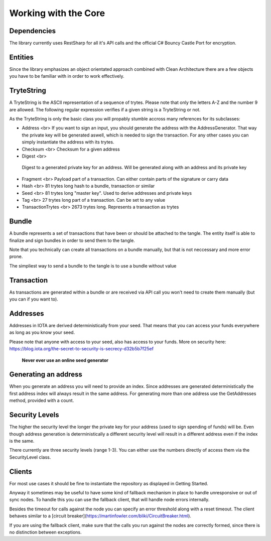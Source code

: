 Working with the Core
============

Dependencies
-------------

The library currently uses RestSharp for all it's API calls and the official C# Bouncy Castle Port for encryption.

Entities
-------------

Since the library emphasizes an object orientated approach combined with Clean Architecture there are a few objects you have to be familiar with in order to work effectively. 

TryteString
-------------

A TryteString is the ASCII representation of a sequence of trytes. Please note that only the letters A-Z and the number 9 are allowed. The following regular expression verifies if a given string is a TryteString or not.

.. code-block:: bash
    ^[9A-Z]*$

As the TryteString is only the basic class you will propably stumble accross many references for its subclasses:

+ Address <br>
  If you want to sign an input, you should generate the address with the AddressGenerator. That way the private key will be generated aswell, which is needed to sign the transaction.
  For any other cases you can simply instantiate the address with its trytes.
+ Checksum <br>
  Checksum for a given address
+ Digest <br>
 Digest to a generated private key for an address. Will be generated along with an address and its private key
+ Fragment <br>
  Payload part of a transaction. Can either contain parts of the signature or carry data
+ Hash <br>
  81 trytes long hash to a bundle, transaction or similar
+ Seed <br>
  81 trytes long "master key". Used to derive addresses and private keys
+ Tag <br>
  27 trytes long part of a transaction. Can be set to any value 
+ TransactionTrytes <br>
  2673 trytes long. Represents a transaction as trytes

Bundle
-------------

A bundle represents a set of transactions that have been or should be attached to the tangle. The entity itself is able to finalize and sign bundles in order to send them to the tangle.

Note that you technically can create all transactions on a bundle manually, but that is not neccessary and more error prone.

The simpliest way to send a bundle to the tangle is to use a bundle without value

.. code-block:: bash
    var bundle = new Bundle();
    bundle.AddTransfer(new Transfer
                        {
                            Address = new Address(Hash.Empty.Value),
                            Tag = new Tag("TANGLENET"),
                            Timestamp = Timestamp.UnixSecondsTimestamp,
                            Message = TryteString.FromUtf8String("Hello #1!")
                        });

    bundle.AddTransfer(new Transfer
                        {
                            Address = new Address(Hash.Empty.Value),
                            Tag = new Tag("TANGLENET"),
                            Timestamp = Timestamp.UnixSecondsTimestamp,
                            Message = TryteString.FromUtf8String("Hello #2!")
                        });

    bundle.Finalize();
    bundle.Sign();

    // see Getting Started to see how a repository is created
    repository.SendTrytes(bundle.Transactions);

Transaction
-------------

As transactions are generated within a bundle or are received via API call you won't need to create them manually (but you can if you want to).

Addresses
-------------

Addresses in IOTA are derived deterministically from your seed. That means that you can access your funds everywhere as long as you know your seed.

Please note that anyone with access to your seed, also has access to your funds. More on security here: https://blog.iota.org/the-secret-to-security-is-secrecy-d32b5b7f25ef

 **Never ever use an online seed generator**

Generating an address
-------------

.. code-block:: bash
    var seed = new Seed("SOMESEEDHERE")
    var addressGenerator = new AddressGenerator(seed, SecurityLevel.Medium);
    var address = addressGenerator.GetAddress(0);
    var addresses = addressGenerator.GetAddresses(0, 10);

When you generate an address you will need to provide an index. Since addresses are generated deterministically the first address index will always result in the same address. For generating more than one address use the GetAddresses method, provided with a count.

Security Levels
-------------

The higher the security level the longer the private key for your address (used to sign spending of funds) will be. Even though address generation is deterministically a different security level will result in a different address even if the index is the same.

There currently are three security levels (range 1-3). You can either use the numbers directly of access them via the SecurityLevel class.

Clients
-------------

For most use cases it should be fine to instantiate the repository as displayed in Getting Started. 

Anyway it sometimes may be useful to have some kind of fallback mechanism in place to handle unresponsive or out of sync nodes. To handle this you can use the fallback client, that will handle node errors internally.

.. code-block:: bash
    var repository = new RestIotaRepository(
    new FallbackIotaClient(
        new List<string>
        {
            "https://invalid.node.com:443",
            "https://peanut.iotasalad.org:14265",
            "http://node04.iotatoken.nl:14265",
            "http://node05.iotatoken.nl:16265",
        },
        5000),
    new PoWSrvService());

Besides the timeout for calls against the node you can specify an error threshold along with a reset timeout. The client behaves similar to a [circuit breaker](https://martinfowler.com/bliki/CircuitBreaker.html).

If you are using the fallback client, make sure that the calls you run against the nodes are correctly formed, since there is no distinction between exceptions.